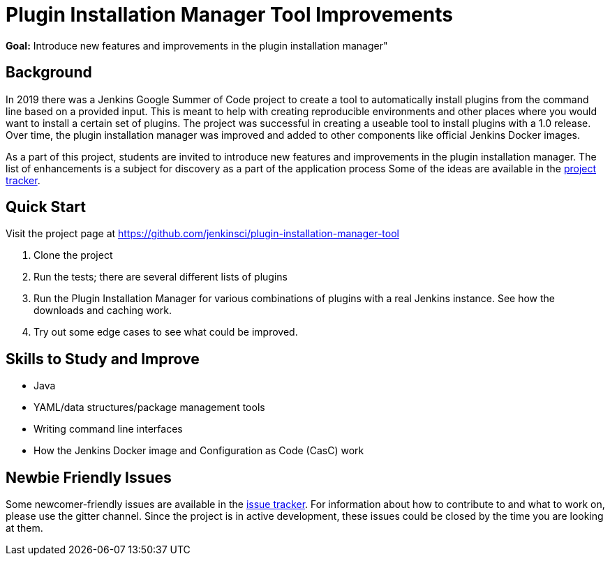 = Plugin Installation Manager Tool Improvements

*Goal:*  Introduce new features and improvements in the plugin installation manager"


== Background
In 2019 there was a Jenkins Google Summer of Code project to create a tool to automatically install plugins from the command line based on a provided input.
This is meant to help with creating reproducible environments and other places where you would want to install a certain set of plugins.
The project was successful in creating a useable tool to install plugins with a 1.0 release.
Over time, the plugin installation manager was improved and added to other components like official Jenkins Docker images.

As a part of this project,
students are invited to introduce new features and improvements in the plugin installation manager.
The list of enhancements is a subject for discovery as a part of the application process
Some of the ideas are available in the link:https://github.com/jenkinsci/plugin-installation-manager-tool/issues[project tracker].

== Quick Start
Visit the project page at https://github.com/jenkinsci/plugin-installation-manager-tool

1. Clone the project
2. Run the tests; there are several different lists of plugins
3. Run the Plugin Installation Manager for various combinations of plugins with a real Jenkins instance.
   See how the downloads and caching work.
4. Try out some edge cases to see what could be improved.

== Skills to Study and Improve
* Java
* YAML/data structures/package management tools
* Writing command line interfaces
* How the Jenkins Docker image and Configuration as Code (CasC) work

== Newbie Friendly Issues

Some newcomer-friendly issues are available in the link:https://github.com/jenkinsci/plugin-installation-manager-tool/issues[issue tracker].
For information about how to contribute to and what to work on, please use the gitter channel.
Since the project is in active development, these issues could be closed by the time you are looking at them.
